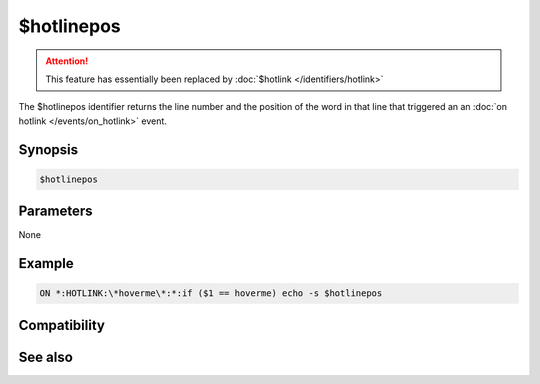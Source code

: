 $hotlinepos
===========

.. attention:: This feature has essentially been replaced by :doc:`$hotlink </identifiers/hotlink>`

The $hotlinepos identifier returns the line number and the position of the word in that line that triggered an an :doc:`on hotlink </events/on_hotlink>` event.

Synopsis
--------

.. code:: text

    $hotlinepos

Parameters
----------

None

Example
-------

.. code:: text

    ON *:HOTLINK:\*hoverme\*:*:if ($1 == hoverme) echo -s $hotlinepos

Compatibility
-------------

.. compatibility:: 6.15

See also
--------

.. hlist::
    :columns: 4

    * :doc:`on hotlink </events/on_hotlink>`
    * :doc:`$hotline </identifiers/hotline>`
    * :doc:`$hotlink </identifiers/hotlink>`

